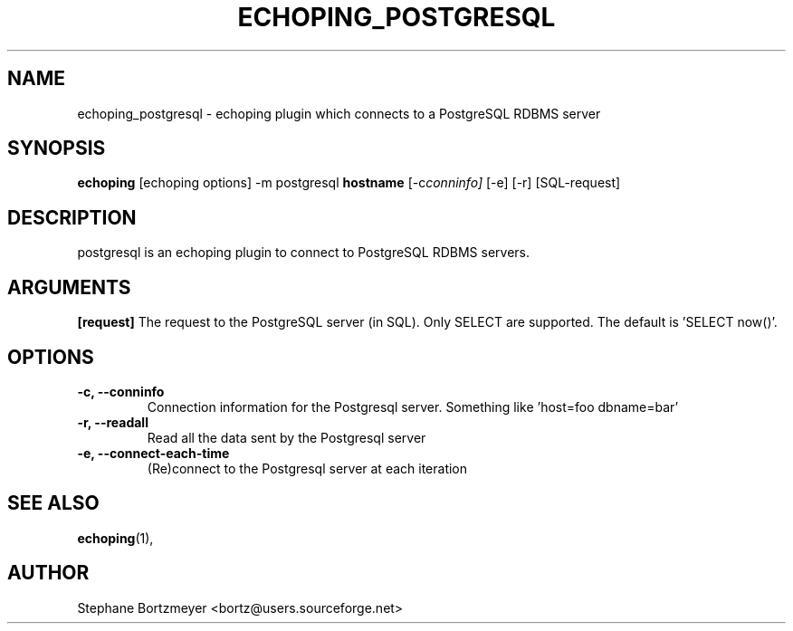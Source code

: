 .\"                                      Hey, EMACS: -*- nroff -*-
.\" First parameter, NAME, should be all caps
.\" Second parameter, SECTION, should be 1-8, maybe w/ subsection
.\" other parameters are allowed: see man(7), man(1)
.TH ECHOPING_POSTGRESQL 1 "May 26, 2004"
.\" Please adjust this date whenever revising the manpage.
.\"
.\" Some roff macros, for reference:
.\" .nh        disable hyphenation
.\" .hy        enable hyphenation
.\" .ad l      left justify
.\" .ad b      justify to both left and right margins
.\" .nf        disable filling
.\" .fi        enable filling
.\" .br        insert line break
.\" .sp <n>    insert n+1 empty lines
.\" for manpage-specific macros, see man(7)
.SH NAME
echoping_postgresql \- echoping plugin which connects to a PostgreSQL RDBMS server
.SH SYNOPSIS
.B echoping
.RI [echoping\ options]
.RI -m\ postgresql
.B hostname
.RI [-c conninfo]
.RI [-e]
.RI [-r]
.RI [SQL-request]
.SH DESCRIPTION
.PP
.\" TeX users may be more comfortable with the \fB<whatever>\fP and
.\" \fI<whatever>\fP escape sequences to invode bold face and italics, 
.\" respectively.
postgresql is an echoping plugin to connect to PostgreSQL RDBMS servers.
.SH ARGUMENTS
.B [request]
The request to the PostgreSQL server (in SQL). Only SELECT are
supported. The default is 'SELECT now()'.
.TP
.SH OPTIONS
.TP
.B \-c, \-\-conninfo
Connection information for the Postgresql server. Something like 'host=foo dbname=bar'
.TP
.B \-r, \-\-readall
Read all the data sent by the Postgresql server
.TP
.B \-e, \-\-connect-each-time
(Re)connect to the Postgresql server at each iteration
.SH SEE ALSO
.BR echoping (1),
.SH AUTHOR
Stephane Bortzmeyer <bortz@users.sourceforge.net>
